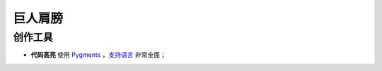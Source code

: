 .. 巨人肩膀
    FileName:   shoulders.rst
    Author:     Fasion Chan
    Created:    2018-07-18 20:47:28
    @contact:   fasionchan@gmail.com
    @version:   $Id$

    Description:

    Changelog:

========
巨人肩膀
========

创作工具
========

- **代码高亮** 使用 `Pygments <http://pygments.org/>`_ ，`支持语言 <http://pygments.org/docs/lexers/>`_ 非常全面；

.. comments
    comment something out blow

